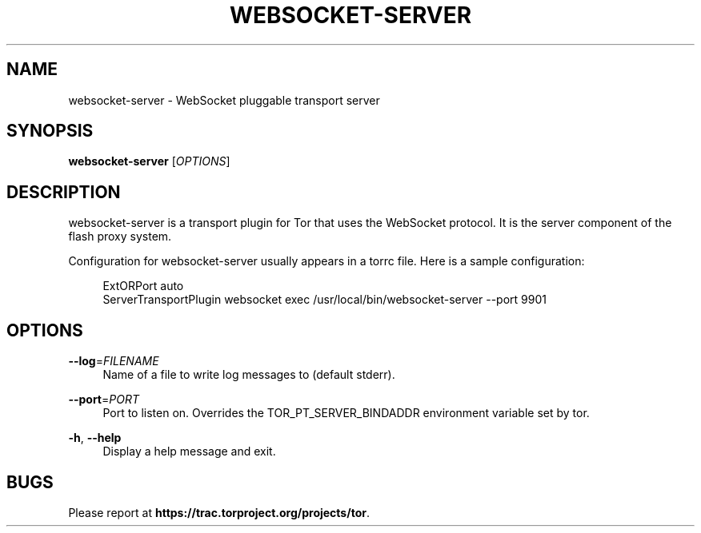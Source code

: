 '\" t
.\"     Title: websocket-server
.\"    Author: [FIXME: author] [see http://docbook.sf.net/el/author]
.\" Generator: DocBook XSL Stylesheets v1.78.1 <http://docbook.sf.net/>
.\"      Date: 12/18/2015
.\"    Manual: \ \&
.\"    Source: \ \&
.\"  Language: English
.\"
.TH "WEBSOCKET\-SERVER" "1" "12/18/2015" "\ \&" "\ \&"
.\" -----------------------------------------------------------------
.\" * Define some portability stuff
.\" -----------------------------------------------------------------
.\" ~~~~~~~~~~~~~~~~~~~~~~~~~~~~~~~~~~~~~~~~~~~~~~~~~~~~~~~~~~~~~~~~~
.\" http://bugs.debian.org/507673
.\" http://lists.gnu.org/archive/html/groff/2009-02/msg00013.html
.\" ~~~~~~~~~~~~~~~~~~~~~~~~~~~~~~~~~~~~~~~~~~~~~~~~~~~~~~~~~~~~~~~~~
.ie \n(.g .ds Aq \(aq
.el       .ds Aq '
.\" -----------------------------------------------------------------
.\" * set default formatting
.\" -----------------------------------------------------------------
.\" disable hyphenation
.nh
.\" disable justification (adjust text to left margin only)
.ad l
.\" -----------------------------------------------------------------
.\" * MAIN CONTENT STARTS HERE *
.\" -----------------------------------------------------------------
.SH "NAME"
websocket-server \- WebSocket pluggable transport server
.SH "SYNOPSIS"
.sp
\fBwebsocket\-server\fR [\fIOPTIONS\fR]
.SH "DESCRIPTION"
.sp
websocket\-server is a transport plugin for Tor that uses the WebSocket protocol\&. It is the server component of the flash proxy system\&.
.sp
Configuration for websocket\-server usually appears in a torrc file\&. Here is a sample configuration:
.sp
.if n \{\
.RS 4
.\}
.nf
ExtORPort auto
ServerTransportPlugin websocket exec /usr/local/bin/websocket\-server \-\-port 9901
.fi
.if n \{\
.RE
.\}
.SH "OPTIONS"
.PP
\fB\-\-log\fR=\fIFILENAME\fR
.RS 4
Name of a file to write log messages to (default stderr)\&.
.RE
.PP
\fB\-\-port\fR=\fIPORT\fR
.RS 4
Port to listen on\&. Overrides the TOR_PT_SERVER_BINDADDR environment variable set by tor\&.
.RE
.PP
\fB\-h\fR, \fB\-\-help\fR
.RS 4
Display a help message and exit\&.
.RE
.SH "BUGS"
.sp
Please report at \fBhttps://trac\&.torproject\&.org/projects/tor\fR\&.
